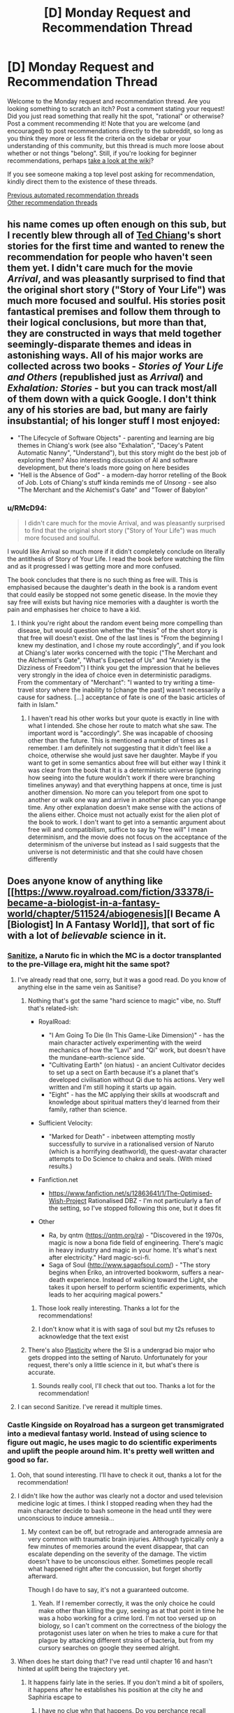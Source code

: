 #+TITLE: [D] Monday Request and Recommendation Thread

* [D] Monday Request and Recommendation Thread
:PROPERTIES:
:Author: AutoModerator
:Score: 44
:DateUnix: 1594652696.0
:DateShort: 2020-Jul-13
:END:
Welcome to the Monday request and recommendation thread. Are you looking something to scratch an itch? Post a comment stating your request! Did you just read something that really hit the spot, "rational" or otherwise? Post a comment recommending it! Note that you are welcome (and encouraged) to post recommendations directly to the subreddit, so long as you think they more or less fit the criteria on the sidebar or your understanding of this community, but this thread is much more loose about whether or not things "belong". Still, if you're looking for beginner recommendations, perhaps [[https://www.reddit.com/r/rational/wiki][take a look at the wiki]]?

If you see someone making a top level post asking for recommendation, kindly direct them to the existence of these threads.

[[https://www.reddit.com/r/rational/search?q=welcome+to+the+Recommendation+Thread+-worldbuilding+-biweekly+-characteristics+-companion+-%22weekly%20challenge%22&restrict_sr=on&sort=new&t=all][Previous automated recommendation threads]]\\
[[http://pastebin.com/SbME9sXy][Other recommendation threads]]


** his name comes up often enough on this sub, but I recently blew through all of [[https://en.wikipedia.org/wiki/Ted_Chiang][Ted Chiang]]'s short stories for the first time and wanted to renew the recommendation for people who haven't seen them yet. I didn't care much for the movie /Arrival/, and was pleasantly surprised to find that the original short story ("Story of Your Life") was much more focused and soulful. His stories posit fantastical premises and follow them through to their logical conclusions, but more than that, they are constructed in ways that meld together seemingly-disparate themes and ideas in astonishing ways. All of his major works are collected across two books - /Stories of Your Life and Others/ (republished just as /Arrival/) and /Exhalation: Stories/ - but you can track most/all of them down with a quick Google. I don't think any of his stories are bad, but many are fairly insubstantial; of his longer stuff I most enjoyed:

- "The Lifecycle of Software Objects" - parenting and learning are big themes in Chiang's work (see also "Exhalation", "Dacey's Patent Automatic Nanny", "Understand"), but this story might do the best job of exploring them? Also interesting discussion of AI and software development, but there's loads more going on here besides
- "Hell is the Absence of God" - a modern-day horror retelling of the Book of Job. Lots of Chiang's stuff kinda reminds me of /Unsong/ - see also "The Merchant and the Alchemist's Gate" and "Tower of Babylon"
:PROPERTIES:
:Author: The_Wadapan
:Score: 25
:DateUnix: 1594653672.0
:DateShort: 2020-Jul-13
:END:

*** u/RMcD94:
#+begin_quote
  I didn't care much for the movie Arrival, and was pleasantly surprised to find that the original short story ("Story of Your Life") was much more focused and soulful.
#+end_quote

I would like Arrival so much more if it didn't completely conclude on literally the antithesis of Story of Your Life. I read the book before watching the film and as it progressed I was getting more and more confused.

The book concludes that there is no such thing as free will. This is emphasised because the daughter's death in the book is a random event that could easily be stopped not some genetic disease. In the movie they say free will exists but having nice memories with a daughter is worth the pain and emphasises her choice to have a kid.
:PROPERTIES:
:Author: RMcD94
:Score: 13
:DateUnix: 1594657711.0
:DateShort: 2020-Jul-13
:END:

**** I think you're right about the random event being more compelling than disease, but would question whether the "thesis" of the short story is that free will doesn't exist. One of the last lines is "From the beginning I knew my destination, and I chose my route accordingly", and if you look at Chiang's later works concerned with the topic ("The Merchant and the Alchemist's Gate", "What's Expected of Us" and "Anxiety is the Dizziness of Freedom") I think you get the impression that he believes very strongly in the idea of choice even in deterministic paradigms. From the commentary of "Merchant": "I wanted to try writing a time-travel story where the inability to [change the past] wasn't necessarily a cause for sadness. [...] acceptance of fate is one of the basic articles of faith in Islam."
:PROPERTIES:
:Author: The_Wadapan
:Score: 6
:DateUnix: 1594659139.0
:DateShort: 2020-Jul-13
:END:

***** I haven't read his other works but your quote is exactly in line with what I intended. She chose her route to match what she saw. The important word is "accordingly". She was incapable of choosing other than the future. This is mentioned a number of times as I remember. I am definitely not suggesting that it didn't feel like a choice, otherwise she would just save her daughter. Maybe if you want to get in some semantics about free will but either way I think it was clear from the book that it is a deterministic universe (ignoring how seeing into the future wouldn't work if there were branching timelines anyway) and that everything happens at once, time is just another dimension. No more can you teleport from one spot to another or walk one way and arrive in another place can you change time. Any other explanation doesn't make sense with the actions of the aliens either. Choice must not actually exist for the alien plot of the book to work. I don't want to get into a semantic argument about free will and compatibilism, suffice to say by "free will" I mean determinism, and the movie does not focus on the acceptance of the determinism of the universe but instead as I said suggests that the universe is not deterministic and that she could have chosen differently
:PROPERTIES:
:Author: RMcD94
:Score: 3
:DateUnix: 1594660312.0
:DateShort: 2020-Jul-13
:END:


** Does anyone know of anything like [[https://www.royalroad.com/fiction/33378/i-became-a-biologist-in-a-fantasy-world/chapter/511524/abiogenesis][I Became A [Biologist] In A Fantasy World]], that sort of fic with a lot of /believable/ science in it.
:PROPERTIES:
:Author: benchlordTheSecond
:Score: 18
:DateUnix: 1594655374.0
:DateShort: 2020-Jul-13
:END:

*** [[https://www.fanfiction.net/s/12431866/1/Sanitize][Sanitize]], a Naruto fic in which the MC is a doctor transplanted to the pre-Village era, might hit the same spot?
:PROPERTIES:
:Author: fortycakes
:Score: 20
:DateUnix: 1594655562.0
:DateShort: 2020-Jul-13
:END:

**** I've already read that one, sorry, but it was a good read. Do you know of anything else in the same vein as Sanitise?
:PROPERTIES:
:Author: benchlordTheSecond
:Score: 8
:DateUnix: 1594655948.0
:DateShort: 2020-Jul-13
:END:

***** Nothing that's got the same "hard science to magic" vibe, no. Stuff that's related-ish:

- RoyalRoad:

  - "I Am Going To Die (In This Game-Like Dimension)" - has the main character actively experimenting with the weird mechanics of how the "Lavi" and "Qi" work, but doesn't have the mundane-earth-science side.
  - "Cultivating Earth" (on hiatus) - an ancient Cultivator decides to set up a sect on Earth because it's a planet that's developed civilisation without Qi due to his actions. Very well written and I'm still hoping it starts up again.
  - "Eight" - has the MC applying their skills at woodscraft and knowledge about spiritual matters they'd learned from their family, rather than science.

- Sufficient Velocity:

  - "Marked for Death" - inbetween attempting mostly successfully to survive in a rationalised version of Naruto (which is a horrifying deathworld), the quest-avatar character attempts to Do Science to chakra and seals. (With mixed results.)

- Fanfiction.net

  - [[https://www.fanfiction.net/s/12863641/1/The-Optimised-Wish-Project]] Rationalised DBZ - I'm not particularly a fan of the setting, so I've stopped following this one, but it does fit

- Other

  - Ra, by qntm ([[https://qntm.org/ra]]) - "Discovered in the 1970s, magic is now a bona fide field of engineering. There's magic in heavy industry and magic in your home. It's what's next after electricity." Hard magic-sci-fi.
  - Saga of Soul ([[http://www.sagaofsoul.com/]]) - "The story begins when Eriko, an introverted bookworm, suffers a near-death experience. Instead of walking toward the Light, she takes it upon herself to perform scientific experiments, which leads to her acquiring magical powers."
:PROPERTIES:
:Author: fortycakes
:Score: 15
:DateUnix: 1594658108.0
:DateShort: 2020-Jul-13
:END:

****** Those look really interesting. Thanks a lot for the recommendations!
:PROPERTIES:
:Author: benchlordTheSecond
:Score: 1
:DateUnix: 1594658895.0
:DateShort: 2020-Jul-13
:END:


****** I don't know what it is with saga of soul but my t2s refuses to acknowledge that the text exist
:PROPERTIES:
:Author: Sonderjye
:Score: 1
:DateUnix: 1594804937.0
:DateShort: 2020-Jul-15
:END:


***** There's also [[https://archiveofourown.org/works/16017161/chapters/37377839][Plasticity]] where the SI is a undergrad bio major who gets dropped into the setting of Naruto. Unfortunately for your request, there's only a little science in it, but what's there is accurate.
:PROPERTIES:
:Author: AcceptableBook
:Score: 8
:DateUnix: 1594662137.0
:DateShort: 2020-Jul-13
:END:

****** Sounds really cool, I'll check that out too. Thanks a lot for the recommendation!
:PROPERTIES:
:Author: benchlordTheSecond
:Score: 2
:DateUnix: 1594665488.0
:DateShort: 2020-Jul-13
:END:


**** I can second Sanitize. I've reread it multiple times.
:PROPERTIES:
:Author: Tell31
:Score: 3
:DateUnix: 1594655977.0
:DateShort: 2020-Jul-13
:END:


*** Castle Kingside on Royalroad has a surgeon get transmigrated into a medieval fantasy world. Instead of using science to figure out magic, he uses magic to do scientific experiments and uplift the people around him. It's pretty well written and good so far.
:PROPERTIES:
:Author: CaramilkThief
:Score: 16
:DateUnix: 1594663343.0
:DateShort: 2020-Jul-13
:END:

**** Ooh, that sound interesting. I'll have to check it out, thanks a lot for the recommendation!
:PROPERTIES:
:Author: benchlordTheSecond
:Score: 3
:DateUnix: 1594665426.0
:DateShort: 2020-Jul-13
:END:


**** I didn't like how the author was clearly not a doctor and used television medicine logic at times. I think I stopped reading when they had the main character decide to bash someone in the head until they were unconscious to induce amnesia...
:PROPERTIES:
:Author: TREB0R
:Score: 3
:DateUnix: 1594877834.0
:DateShort: 2020-Jul-16
:END:

***** My context can be off, but retrograde and anterograde amnesia are very common with traumatic brain injuries. Although typically only a few minutes of memories around the event disappear, that can escalate depending on the severity of the damage. The victim doesn't have to be unconscious either. Sometimes people recall what happened right after the concussion, but forget shortly afterward.

Though I do have to say, it's not a guaranteed outcome.
:PROPERTIES:
:Author: PrecariousBridge
:Score: 2
:DateUnix: 1594893794.0
:DateShort: 2020-Jul-16
:END:

****** Yeah. If I remember correctly, it was the only choice he could make other than killing the guy, seeing as at that point in time he was a hobo working for a crime lord. I'm not too versed up on biology, so I can't comment on the correctness of the biology the protagonist uses later on when he tries to make a cure for that plague by attacking different strains of bacteria, but from my cursory searches on google they seemed alright.
:PROPERTIES:
:Author: CaramilkThief
:Score: 2
:DateUnix: 1595010045.0
:DateShort: 2020-Jul-17
:END:


**** When does he start doing that? I've read until chapter 16 and hasn't hinted at uplift being the trajectory yet.
:PROPERTIES:
:Author: Sonderjye
:Score: 1
:DateUnix: 1594827669.0
:DateShort: 2020-Jul-15
:END:

***** It happens fairly late in the series. If you don't mind a bit of spoilers, it happens after he establishes his position at the city he and Saphiria escape to
:PROPERTIES:
:Author: CaramilkThief
:Score: 1
:DateUnix: 1594834789.0
:DateShort: 2020-Jul-15
:END:

****** I have no clue whn that happens. Do you perchance recall around what chapter?
:PROPERTIES:
:Author: Sonderjye
:Score: 1
:DateUnix: 1594939664.0
:DateShort: 2020-Jul-17
:END:

******* It happens after chapter 50, I went back and checked.
:PROPERTIES:
:Author: CaramilkThief
:Score: 2
:DateUnix: 1594940539.0
:DateShort: 2020-Jul-17
:END:

******** Thanks!
:PROPERTIES:
:Author: Sonderjye
:Score: 2
:DateUnix: 1594972200.0
:DateShort: 2020-Jul-17
:END:


*** Have you read the original isekai, /A Connecticut Yankee in King Arthur's Court/?
:PROPERTIES:
:Author: LazarusRises
:Score: 11
:DateUnix: 1594730433.0
:DateShort: 2020-Jul-14
:END:

**** No, I haven't. What's it about?
:PROPERTIES:
:Author: benchlordTheSecond
:Score: 1
:DateUnix: 1594735044.0
:DateShort: 2020-Jul-14
:END:

***** A 19th-century factory manager is knocked on the head & transported back to a semi-fictitious medieval England. He proceeds to use his knowledge of engineering, sanitation, and materials science to usher in an industrial & cultural revolution. It's Mark Twain, so quite funny and well-written but definitely old-fashioned.
:PROPERTIES:
:Author: LazarusRises
:Score: 12
:DateUnix: 1594735251.0
:DateShort: 2020-Jul-14
:END:

****** That sounds cool. I'll have to check it out. Thanks for the recommendation!
:PROPERTIES:
:Author: benchlordTheSecond
:Score: 3
:DateUnix: 1594740938.0
:DateShort: 2020-Jul-14
:END:

******* Sure thing! It's in the public domain and available on [[https://www.gutenberg.org/files/86/86-h/86-h.htm][Project Gutenberg]], too :)
:PROPERTIES:
:Author: LazarusRises
:Score: 7
:DateUnix: 1594752732.0
:DateShort: 2020-Jul-14
:END:

******** Ah, thanks a lot for the link!
:PROPERTIES:
:Author: benchlordTheSecond
:Score: 3
:DateUnix: 1594752902.0
:DateShort: 2020-Jul-14
:END:


****** Just finished this and, yeah, really good. Some really moving passages. Effective altruist types will like this.
:PROPERTIES:
:Author: Amonwilde
:Score: 3
:DateUnix: 1594837867.0
:DateShort: 2020-Jul-15
:END:


*** [deleted]
:PROPERTIES:
:Score: 7
:DateUnix: 1594675940.0
:DateShort: 2020-Jul-14
:END:

**** Those look really interesting, especially the computer science ones. Thanks a lot for the recommendations!
:PROPERTIES:
:Author: benchlordTheSecond
:Score: 3
:DateUnix: 1594719048.0
:DateShort: 2020-Jul-14
:END:


**** How many viewpoints are found in Displaced?
:PROPERTIES:
:Author: Sonderjye
:Score: 1
:DateUnix: 1595195860.0
:DateShort: 2020-Jul-20
:END:

***** There are around 4 main ones by group, eventually a few merge together
:PROPERTIES:
:Author: blackneoshifter
:Score: 1
:DateUnix: 1595269456.0
:DateShort: 2020-Jul-20
:END:


*** The [[https://www.goodreads.com/series/43333-conrad-stargard][Conrad Stargard Series]] has this. It's an uplift fic where an american engineer is transported to 13th century Poland, a decade or so before the mongol invasion, which he prepares for by uplifting poland into the industrial age.

The caveat is that it starts moderately chauvinistic and weird, and gets more so with every installment. If you can get past that the first 3-4 books are decent enough.

Another one is the [[https://www.goodreads.com/series/215776-destiny-s-crucible][Destiny's Crucible]] series where a chemist is transported to a small island on another world that's getting invaded by a large, powerful empire. Their tech is around 17-18th century.
:PROPERTIES:
:Author: GlueBoy
:Score: 4
:DateUnix: 1594782578.0
:DateShort: 2020-Jul-15
:END:


*** Dr. Stone is the story of how due to an unexplained incident, everyone on earth turns to stone, but then 3700 years later a genius is revived, and works out that he was revived due to bat guano dripping on him over the years, so he begins making nitric acid to try to revive more people, and restart civilization within his lifetime. Unfortunately, one of the first people he revives is a violent but not dumb anarcho primitivist, who wants to stop civilization from returning using his own revived society. This conflict only spans the first third of the current chapters, and I won't spoil the rest.
:PROPERTIES:
:Author: DAL59
:Score: 2
:DateUnix: 1594795792.0
:DateShort: 2020-Jul-15
:END:

**** Are the books better than the anime? Because I watched the anime, and while it's similar to IBBFW, it's far from rational. A real person in that situation would mess up /way/ more than Senku, wouldn't have an eidetic memory, and would probably go insane from getting stuck in a rock for 3,700 years while fully conscious.

It also treated science as a religion, often having it's characters preach the virtues of "believing in science".
:PROPERTIES:
:Author: D0TheMath
:Score: 3
:DateUnix: 1594940192.0
:DateShort: 2020-Jul-17
:END:

***** I loved the anime, but that was admittedly with consciously making some allowances for the fact that it's trying to be a fun adventure story (and pro-science propaganda) for young kids, basically copying battle manga/anime like Naruto and so on but making science the focus instead of battle. So I kind of have to agree with your criticism here as far as realism goes.

The bad guy is unrealistically strong, Senku unrealistically smart, devices tend to work unrealistically well, inspirational speeches tend to meet wide-eyed acceptance, etc., often just simply because it's that kind of story. But at the same time, it's a researched story, and conveys believable/true scientific concepts in terms of tech dependencies, and also pays good attention to things like continuity and character growth.
:PROPERTIES:
:Author: lsparrish
:Score: 8
:DateUnix: 1595088717.0
:DateShort: 2020-Jul-18
:END:


***** It wasn't rational when I was reading it. It felt like sherlock homes but SCIENCE! instead of crime solving.
:PROPERTIES:
:Author: Sonderjye
:Score: 3
:DateUnix: 1595172065.0
:DateShort: 2020-Jul-19
:END:


***** The books are better, and what was adapted was less than a quarter of the story so far.
:PROPERTIES:
:Author: DAL59
:Score: 2
:DateUnix: 1595098010.0
:DateShort: 2020-Jul-18
:END:


** Does anyone have any rational web fiction where the charters don't feel emotionally stunted?
:PROPERTIES:
:Author: ironistkraken
:Score: 10
:DateUnix: 1594759335.0
:DateShort: 2020-Jul-15
:END:

*** Maybe not rational to the standard you're hoping for, but Wildbow is pretty good at writing emotionally charged characters that are still smart. Worm is his most famous work but his other works are also good. I can especially attest for Twig, which has some great character work and dialogue. I've also heard good things about his latest story Pale.
:PROPERTIES:
:Author: CaramilkThief
:Score: 9
:DateUnix: 1595010357.0
:DateShort: 2020-Jul-17
:END:


*** Hear the Silence comes to mind, on ao3. Not strictly rational but it hits a lot of the notes.

Edit: Naruto fic from the second war
:PROPERTIES:
:Author: lmbfan
:Score: 4
:DateUnix: 1594867184.0
:DateShort: 2020-Jul-16
:END:


*** Worth the Candle has a big emphasis on characters feelings and introspection. Its pretty popular so you might have already read it.
:PROPERTIES:
:Author: lo4952
:Score: 3
:DateUnix: 1594861109.0
:DateShort: 2020-Jul-16
:END:

**** Already read.
:PROPERTIES:
:Author: ironistkraken
:Score: 2
:DateUnix: 1594865210.0
:DateShort: 2020-Jul-16
:END:


*** I wish I knew stories to recommend, but ironically HPMoR is maybe the only example that doesn't fall into the trap of making the characters play at Vulcans to some extent. It's a depressingly common contrivance of the genre at this point.
:PROPERTIES:
:Author: Revlar
:Score: 5
:DateUnix: 1594852271.0
:DateShort: 2020-Jul-16
:END:

**** I would try and write some, but I think I would be designated as a robot.
:PROPERTIES:
:Author: ironistkraken
:Score: 1
:DateUnix: 1594852396.0
:DateShort: 2020-Jul-16
:END:


*** [[http://mda.wtf/][My Delerium Alcazar]] is a user-input webcomic with a main character whose emotional stability isn't great but she's at least introspective enough to realize it
:PROPERTIES:
:Author: IICVX
:Score: 2
:DateUnix: 1594937530.0
:DateShort: 2020-Jul-17
:END:


*** Origin of Species is good at this. Red gets some robot moments, but a lot of that is depression or him purposefully trying to be analytical.
:PROPERTIES:
:Author: sibswagl
:Score: 1
:DateUnix: 1594957309.0
:DateShort: 2020-Jul-17
:END:


** Can anyone recommend a story where a person/being from a magical works gets 'isekaied' into our world? Or a litrpg that takes place in our world in a modern setting?
:PROPERTIES:
:Author: rshap1
:Score: 10
:DateUnix: 1594658777.0
:DateShort: 2020-Jul-13
:END:

*** By and large nearly all the ones I'm aware of are HFY-style awesome-things-we-take-for-granted porn - fun, but not exactly [[/r/rational][r/rational]] material (if you want some of those, I can certainly make a list :) ). I love that kind of setting almost as much as time travel though (and there is some overlap), so gonna +1 the heck out of the question in the hope others know things I've not encountered.

Charles Stross plays in this space quite a bit, and has the least frivolous takes I can think of, though this is not a strong statement. The Family Trade series has quite a few characters going both ways between medieval/fantasy and modern worlds. The Nightmare Stacks, from his Laundry series, has a POV fantasy character cross over to modern Britain, and follows that up with a full scale invasion - you don't need to have read the previous books in the series to enjoy this one.

The Strugatsky brothers have some uniquely depressing takes adjacent to this; [[https://en.wikipedia.org/wiki/The_Kid_from_Hell][The Kid from Hell]] is probably the closest.

EDIT: Neal Stephenson's The Rise and Fall of D.O.D.O also has some of this.
:PROPERTIES:
:Author: sl236
:Score: 8
:DateUnix: 1594661125.0
:DateShort: 2020-Jul-13
:END:


*** Not really rational, but The Devil Is A Part Timer is an anime about fantasy universe stock characters getting portaled into Tokyo and getting part-time jobs. It derives a lot of its humor from characters handling this sort of thing like responsible adults, which should have some overlap with the tastes around here.
:PROPERTIES:
:Author: jtolmar
:Score: 7
:DateUnix: 1594701237.0
:DateShort: 2020-Jul-14
:END:


*** Not something I would necessarily recommend, but [[https://en.wikipedia.org/wiki/Re:Creators][Re:Creators]] has several fictional characters being isekaied into the real world.
:PROPERTIES:
:Author: Badewell
:Score: 6
:DateUnix: 1594661860.0
:DateShort: 2020-Jul-13
:END:

**** Re:Creators is actually pretty fun just for the concept: the characters from various fictional hellworlds come to our world, and they have a few things they'd like to discuss with their authors.

On that note, Cop Craft also has fantasy-character-in-modern-world, although I wouldn't recommend it for any other reason or indeed suggest watching more than an episode since the storytelling falls apart completely later.

Hataraku Maou-Sama, on the other hand, although it's straight up comedy, has surprisingly good pacing and even worldbuilding.
:PROPERTIES:
:Author: sl236
:Score: 9
:DateUnix: 1594663332.0
:DateShort: 2020-Jul-13
:END:


*** Note: basically none of these are rational. Rational adjacent at best. You can try searching for "reverse isekai".

Devil is a Part Timer, Jahy-sama wa Kujikenai! are two comedy ones.

As for litrpg that takes place in our world, there are many litrpgs that take place in the modern setting post-apocalypse or in the modern world with a hidden magic/paranormal side (I am including VRMMORPGS in this category).

For ones that are strictly modern setting but with minimal paranormal stuff, I can't really think of any that aren't MC gets a system that helps them git gud at one specific job. Sometimes there's time travel.

Crazy Detective (Pretty ridiculous through and through; Barely even tries to explain itself. The only of the garbage novels I actually kept on reading, but that's because I like crime novels in general)

God of Music (haven't read)

God of Crime (Fun concept, bad ending)

Top Management (haven't read)

God of Cooking (Cooking tournament arcs :D)

Gourmet Food Supplier (Falls off really fast)

Pet King (kind of falls into the hidden magical side territory)

Genius of a Performing Arts High (haven't read)

God of Tennis (Barely translated)
:PROPERTIES:
:Author: pldl
:Score: 3
:DateUnix: 1594664034.0
:DateShort: 2020-Jul-13
:END:


*** Bokura no Kiseki is this, in a sense. It's not really a gender bender, despite the fact the MC is reincarnated princess from a fantasy kingdom. Reincarnated character have two sets of memories and struggle with that, so it's not a clear cut isekai, but it is enjoyable and the whodunnit-with-magic-experiments lets it be rational to a degree.
:PROPERTIES:
:Author: Revlar
:Score: 2
:DateUnix: 1594672759.0
:DateShort: 2020-Jul-14
:END:

**** Thank you for this, I'd never heard of it before and it looks good!
:PROPERTIES:
:Author: sl236
:Score: 2
:DateUnix: 1594801674.0
:DateShort: 2020-Jul-15
:END:


*** it is a short little novella, but I really liked:

[[https://www.amazon.com/Grum-Barbarian-Barista-Savage-Legends-ebook/dp/B075QN9MH5]]
:PROPERTIES:
:Author: Reply_or_Not
:Score: 1
:DateUnix: 1594675476.0
:DateShort: 2020-Jul-14
:END:


** [[https://forums.spacebattles.com/threads/a-young-womans-political-record-youjo-senki-saga-of-tanya-the-evil.660569/][A Young Woman's Political Record]] is a Youjo Senki AU fanfic that has been recommended here before, but I'm writing this to let people know that it's finished. The plot is that the mostly-rational main character of the magitech WW1 anime enters politics following a moderately worse version of canon (ie, like actual WW1) and succeeds /Springtime for Hitler/ style. There are minor issues with the worldbuilding that most people (not having any experience in national politics or international diplomacy outside of strategy video games, a couple whiggish biographies and some movies) will not notice and the small cast of characters are written very well. At present the epilogue has yet to be posted, but the author's rationale that the story must end because the lead has won and is no longer an outsider to the establishment is valid. 4/5

I would also like to recommend the excellent animated films of multiple oscar-nominee Don Hertzfeldt and his associates. All but his three feature-length works are on youtube and they display an excellent concern for the open psychological and existential questions concerning human mortality, with the three feature length works critically examining the question of identity with respect to transhumanism. 5/5

Finally, I recommend the pre-canon Naruto fanfic [[https://fanfiction.net/s/13338339/1][Compass of thy soul]] and it's sequel, [[https://fanfiction.net/s/13388642/1/Direct-thee-to-Peace][Direct thee to peace]], which finished last week. It is a capably written story about the rigors of internecine warfare on the military families in the setting, and the author has clearly researched the living conditions of pre-unification Japan. The sequel drops the ball to become a moderately hammy story about a family of patriarchs and scions coming to blows over their differences but it remains engaging and the cast are mostly rational even if breaks SoD on the nature of civil and military governance. 4/5
:PROPERTIES:
:Author: malariadandelion
:Score: 17
:DateUnix: 1594701836.0
:DateShort: 2020-Jul-14
:END:

*** As to YWPR, it's clear the author was sick of the story and just wanted it done with. The story was always tricky in terms of structure what with the central conceit being Tanya having no antagonist and very low stakes, so I don't blame him at all, but I remain disappointed as I became very invested in the story.
:PROPERTIES:
:Author: GlueBoy
:Score: 12
:DateUnix: 1594783716.0
:DateShort: 2020-Jul-15
:END:

**** They made a follow-up post explaining how the story had reached a point where it was no longer really about Tanya misconstruing things to unexpected success, but just what anyone with future knowledge could accomplish in that situation.
:PROPERTIES:
:Author: Flashbunny
:Score: 5
:DateUnix: 1594790246.0
:DateShort: 2020-Jul-15
:END:

***** That's just bad writing, though, not something that's out of his control.

Given that he's a pretty good writer, I think if he hadn't felt rushed by his obligation to patreon and browbeaten by spacebattles, he could have figured a better plot for the the third 'book'. Maybe an inversion of the conceit of the first two books, e.g. she tries to succeed and actually fails.
:PROPERTIES:
:Author: GlueBoy
:Score: 8
:DateUnix: 1594790713.0
:DateShort: 2020-Jul-15
:END:

****** Sure he could have, but why should he? The ending came out of left field, true, and was as much of disappointment to me as to many people; but as far as the reasons why it came, they are understandable.

He has two original stories that are taking off and can be properly monetized, and that are easier to write because there's no OTL to contend with, among other things. YWPR was great, and I'm sad to see it end, but I'm glad we got an ending at all.
:PROPERTIES:
:Author: Nnaelo
:Score: 7
:DateUnix: 1594801046.0
:DateShort: 2020-Jul-15
:END:

******* Yeah, the story had gotten to the point where it wasn't really about Tanya any more - to make a story about heads of state you need to have politics, and Tanya managed to fail to fail her way into the position of an unquestioned dictator.

If the author was going to continue things he needed to go back and redo the last ten-ish chapters.
:PROPERTIES:
:Author: IICVX
:Score: 9
:DateUnix: 1594826045.0
:DateShort: 2020-Jul-15
:END:


*** I quite liked Compass of thy soul and Direct thee to peace, but upon reflection the stories had super questionable pro-authoritarian politics. On a macro level the duology maintains that royalty is implicitly better than everyone else due to, effectively, the divine right of kings (in this case as expressed by the Uchiha doujutsu), and that everything would have been better if the Senju had just known their place.

There was also a bunch of weird Christian stuff in the background - there's very little mention of the Kamis at all but whenever it comes up the MC makes vague references to believing in monotheism still, and the reincarnated MC introduces a bunch of our-world songs to the Uchiha clan, at least one of which is from Veggie Tales. It's fine and mostly stays out of the way, up until like the last couple of paragraphs in DTP, where you're smashed over the head with a literal deathbed conversion.

Both stories were good, don't get me wrong, but if you dislike getting ambushed by Christian (or authoritarian) themes in novels you should go into them with your eyes open.
:PROPERTIES:
:Author: IICVX
:Score: 10
:DateUnix: 1594782471.0
:DateShort: 2020-Jul-15
:END:

**** u/serge_cell:
#+begin_quote
  but upon reflection the stories had super questionable pro-authoritarian politics.
#+end_quote

Authoritarian ruling power weren't always socially backward. Social progress from feudal conglomerates was toward absolute power of the king. On that stage the kings were often in symbiotic relationship with [[https://en.wikipedia.org/wiki/Estates_of_the_realm#Third_Estate][Third Estate]] - upper and middle strata of commoners, especially with free cities. Democracy can exists in feudal society, but [[https://en.wikipedia.org/wiki/Golden_Liberty][results often disastrous for lower classes]]
:PROPERTIES:
:Author: serge_cell
:Score: 4
:DateUnix: 1595055939.0
:DateShort: 2020-Jul-18
:END:


**** I think the pro-authoritarian slant is a consequence of writing a non-revolutionary in the Naruto setting but I would say that the other themes don't really show up for more than a second before the beginning of the sequel. To me, that seems an unfortunate consequence of the author's biases rather than a deliberate effort to affect the audience, which isn't a dealbreaker. YMMV.
:PROPERTIES:
:Author: malariadandelion
:Score: 3
:DateUnix: 1594867884.0
:DateShort: 2020-Jul-16
:END:


*** u/NTaya:
#+begin_quote
  Don Hertzfeldt
#+end_quote

Seconding the recommendation. /World of Tomorrow/ is my favorite animated short of all time, although I can't really explain why aside from "it really resonates with me for some reason."
:PROPERTIES:
:Author: NTaya
:Score: 2
:DateUnix: 1594905292.0
:DateShort: 2020-Jul-16
:END:

**** It really resonates with everybody.
:PROPERTIES:
:Author: malariadandelion
:Score: 2
:DateUnix: 1594934032.0
:DateShort: 2020-Jul-17
:END:

***** Not with the Oscars' jury, though. :(
:PROPERTIES:
:Author: NTaya
:Score: 1
:DateUnix: 1594936108.0
:DateShort: 2020-Jul-17
:END:

****** They don't watch most of the nominees.
:PROPERTIES:
:Author: malariadandelion
:Score: 2
:DateUnix: 1594938659.0
:DateShort: 2020-Jul-17
:END:


** Book 16 of the Dresden Files series drops tomorrow, so now's as good a time as any to recommend the series. It's about a private detective who is a wizard. I recommend the series for its very large and enjoyable world and the wide breadth of characters, both of which seem to grow with every book. You have interesting fairies (who love making deals), several flavours of vampires, fallen angels, vague Lovecraftian threats slowly coming nearer, vanilla mortal gangsters, wizard politics, holy knights, and all kinds of other fun stuff. Most religions are true to some degree, as well. Not rational/ist/, but most of the time the characters actively and intelligently pursue their goals, and there are some clever plots and traps throughout.

Downsides: Some readers think the main character is sexist because he doesn't like hurting women and doesn't expect them to betray him or beat him in a fair fight, but I do feel the need to point out that this is a character flaw that actively hurts him again and again, and he gradually learns not to make those mistakes. Also it was the author's first book series, so the first two books are significantly less enjoyable than the rest, but you can easily start with book 3 for vampires or book 4 for fairy politics and not miss much (The author made an effort to make them good entry points)... Or you can power through the first two books if you want. They aren't /bad/, they just aren't great like what comes after.

The audiobooks are fantastic, as well. Narrated by James Marsters, who played Spike in Buffy the Vampire Slayer.
:PROPERTIES:
:Author: Rhamni
:Score: 15
:DateUnix: 1594682188.0
:DateShort: 2020-Jul-14
:END:

*** Holy fuck thanks!

I still don't understand why amazon can't just tell me when a new book of a series where I have literally all the previous ones on kindle comes out. Like, what?
:PROPERTIES:
:Author: Anderkent
:Score: 7
:DateUnix: 1594778679.0
:DateShort: 2020-Jul-15
:END:

**** they're super on point telling you about new releases from an author whose book you read half of two years ago tho
:PROPERTIES:
:Author: IICVX
:Score: 1
:DateUnix: 1594859898.0
:DateShort: 2020-Jul-16
:END:


**** You should be able to. If you go to the [[https://smile.amazon.com/Peace-Talks-Dresden-Files-Book-ebook/dp/B082S1N87S][amazon page]] there's a follow button next to the authors name, right under the cover image.
:PROPERTIES:
:Author: Watchful1
:Score: 1
:DateUnix: 1594924015.0
:DateShort: 2020-Jul-16
:END:


*** Wait tomorrow? Holy shit. Thanks!
:PROPERTIES:
:Author: narfanator
:Score: 4
:DateUnix: 1594775862.0
:DateShort: 2020-Jul-15
:END:

**** It's out now. I have already listened most of the way through the audio version.
:PROPERTIES:
:Author: Rhamni
:Score: 2
:DateUnix: 1594776460.0
:DateShort: 2020-Jul-15
:END:


*** Seconding to start on book three. If you like the series you'll go back to book 1 & 2 some time later to get the details or just read it on a wiki, but starting on books 1 or 2 will make you wonder why it was recommended. There are significant plot arcs started in book 3 that don't get tied up until book 10 /Changes/ or later.
:PROPERTIES:
:Author: Empiricist_or_not
:Score: 8
:DateUnix: 1594686123.0
:DateShort: 2020-Jul-14
:END:


*** Thank you for the reminder!

It's an absolutely great series! It's my personal favorite "scrappy hero" story of all time. I would recommend it to anyone who would enjoy: urban fantasy, close quarters magic combat, or fantasy detective stories.
:PROPERTIES:
:Author: RetardedWabbit
:Score: 2
:DateUnix: 1594793006.0
:DateShort: 2020-Jul-15
:END:


*** u/Nimelennar:
#+begin_quote
  Some readers think the main character is sexist because he doesn't like hurting women and doesn't expect them to betray him or beat him in a fair fight,
#+end_quote

Well, that, and there's a definite male gaze going on, where he tends to describe women primarily based on how sexually attractive he finds them. Even his best friend's teenaged daughters, which gets squickier each time a few years passes and the next daughter hits puberty.

Yes, some of that can be excused by him being possessed by the spirit of primal instinct, but this was going on well before that happened.
:PROPERTIES:
:Author: Nimelennar
:Score: 1
:DateUnix: 1595286616.0
:DateShort: 2020-Jul-21
:END:


** Any recommendations for futuristic people getting isekaied, or crash landing, into a fantasy world? Preferably with a focus on them using the technology they brought with them rather than using their knowledge to build things. I read [[https://www.royalroad.com/fiction/31468/the-cosmic-interloper][The Cosmic Interloper]] which is just what I'm looking for, but is incomplete. It has (minor spoilers) a paladin attacks the protagonist by summoning a spirit, which they realize is a brain wave like you would see from a scanner being broadcasted. So they record it, then start it up as a simulation on their brain computer and talk to the spirit. Also [[https://www.royalroad.com/fiction/31129/fantasy-world-epsilon-30-10][Fantasy World Epsilon 30-10]] which wasn't nearly as good.
:PROPERTIES:
:Author: Watchful1
:Score: 9
:DateUnix: 1594663830.0
:DateShort: 2020-Jul-13
:END:

*** There's a factorio multicrossover called Factory Isolation, where the protagonist is given a dimensional teleporter and access to the Factorio world to scale up his tech and go and uplift other worlds. Another story similar to that is called Cruel to be Kind, which is an SI story but without too much pandering (I think?). Cruel to be Kind follows the author as he uses his dimensional teleporter to go to different worlds to steal their tech and build his own kingdom. They can both be found on Spacebattles.
:PROPERTIES:
:Author: CaramilkThief
:Score: 3
:DateUnix: 1594702285.0
:DateShort: 2020-Jul-14
:END:


*** Someone asked this recently in a previous recs thread and I suggested [[http://www.watt-evans.com/thecyborgandthesorcerers.shtml][The Cyborg and the Sorcerers]] - if that wasn't you, it might be worthwhile to dig up the thread from (I think) a month ago or so, which had a few other recommendations as well.
:PROPERTIES:
:Author: IICVX
:Score: 1
:DateUnix: 1594782804.0
:DateShort: 2020-Jul-15
:END:


** Hey guys, I just finished A Thing Of Vikings and I'm looking for something of similar length or longer to read, preferably fantasy, that it's either finished or regularly updated. I've already looked into everything on the tvtropes, the wiki, top web fiction, the first 20 pages of royalroad's active only ranking and the most popular stuff(mostly quests) on sufficient velocity, I haven't really checked spece battles out. If it's a translation I'm only interested if the grammar is at least a 7/10, because I tried reading release that witch and it was impossible. And lastly while I don't mind if it's ff I really couldn't get into the original Worm.
:PROPERTIES:
:Author: incamaDaddy
:Score: 3
:DateUnix: 1594686932.0
:DateShort: 2020-Jul-14
:END:

*** - Forged Destiny by Coeur Al'aran is a rwby litrpg AU. The world of remnant has levels and classes, which are further separated into castes basically. Jaune is a blacksmith who wants to be a Hero (basically hunters). Really good AU, pretty much a whole new world and cast of characters with the names from rwby. Not that rational but complete and writing quality is pretty good.

- Ar'Kendrythist and Zombie Knight Saga on Royalroad. They're probably in the first 20 pages in royalroad but if you haven't read either I strongly recommend both.

- I hear good things about Purple Days, a timeloop story involving Joffrey from GoT. It's also pretty long at around 730k words.
:PROPERTIES:
:Author: CaramilkThief
:Score: 5
:DateUnix: 1594705064.0
:DateShort: 2020-Jul-14
:END:

**** Thx for answering, I've checked out forged destiny but I kinda didn't like it. However I'm already reading both zombie knight and ar'kendrythist and I'll look into purple days.
:PROPERTIES:
:Author: incamaDaddy
:Score: 2
:DateUnix: 1594725346.0
:DateShort: 2020-Jul-14
:END:


** I've got two things two recommend today. TW: Ponies

*First*, I want to recommend basically everything by *Forthwith*([[https://www.fanfiction.net/u/3196486/Forthwith16][fanfic]], [[https://www.fimfiction.net/user/173607/Forthwith/stories][fimfic]]), especially the mlp fanfics [[https://www.fimfiction.net/story/174671/seeking-power][Seeking Power]] , [[https://www.fimfiction.net/story/196256/the-moons-apprentice][The Moon's Apprentice]] , and the Code Geass fic [[https://www.fanfiction.net/s/12870721/1/Kallen-Stadtfeld-Countess-of-Britannia][Kallen Stadtfeld, Countess of Britiannia]].

Forthwith's stories are inspired by HPMOR, often fairly explicitly. Both the MLP fics have a main character very similar to HJPEV and relationships/strategies that will feel familiar. Also, as you might imagine, it doesn't take much for Lelouch from Code Geass to be a rationalist. Overall, the writing is high quality, the plotting is good, and the humor is fun. The Moon's Apprentice is complete, Seeking Power was just majorly revised with an eye toward continuation, and the Code Geass Fic updates in batches every few months. Also, I wouldn't be shocked if the author is on this subreddit, so hello! if that's the case.

*Second*, I kind of want to recommend the mlp fic [[https://www.fimfiction.net/story/25966/austraeoh][Austraeoh]]

I say kind of because there are some major pros and cons to this fic, which I'll go through, but it's just so unique I want to talk about it for a little bit.

*What is Austraeoh about?*

Austraeoh is an epic journey. It is long. No, really, it's longer than what you're thinking. At almost 3.7 million words it is currently roughly 3 times the length of Worm and about 1.5 times the current length of A Practical Guide to Evil. It's one of the longest works in the English language. After a two-year hiatus it just started updating again, so who knows how far there still is to go. It features a single main character, Rainbow Dash, traveling east, and touches on various companions that join and leave her along the way. Book 1 is basically a standalone. Books 2-6 are a set which introduce some wonderful side characters. Books 7-8 mark a new start, and Book 9 (in progress) continues from book 8, but is clearly a significant break from the previous books.

*Pros:*

- Some very interesting plotting. In particular, the hero/villain plotting and counter plotting toward the end of the eighth book is some of the most unique I've read with a final outcome that hits like a freight train. The villains throughout are compelling and frightening without being copycats of one another. I'd say most characters behave reasonably, without too many egregious idiot balls, but there are a few. To be fair, the main character is not known for her intelligence. I don't recall anything that broke my suspension of disbelief too much, but I have a high tolerance for that type of thing.
- Fairly fast pace. Because the main character is constantly traveling, local plot points are brought up and resolved at a reasonable speed. Overarching points take longer but there is definite development fairly frequently. It's certainly not just a meandering mess of hanging plot points that you might fear from it's length.
- Characters are a strong point. They are by and large well rendered and enjoyable. Rainbow Dash really grows and develops as a person (pony) and in later books that comes into fascinating conflict with who she used to be. I don't like original characters as a rule, but the ones in this series really won me over with their diverse voices and unique perspectives. Good characters do bad things and vice versa, and they grow and learn from the experience. (One dude is blind but has a magical echo-location device, which obviously isn't personality based, but is awesome.)
- Epic scale/stakes. The series touches on things like ringworlds and cosmic civilizations. This is more the underlying plot than the main one, so think of it as a bonus rather than the primary reason to read the series. In addition, the stakes in each conflict Rainbow Dash gets into feel very real. She doesn't always win and when she fails there are real consequences for her or for characters she (and the reader) have come to care about. There are a few emotional farewells, and one in particular at which I shed a tear.

*Cons:*

- Writing is idiosyncratic. I won't say bad, because it's not, but it varies widely in level of maturity. Some of the emotional scenes are incredibly weighty and well written, while some of the humor is crude and goes on for far too long. Other sections are shockingly dark. Children get tortured/killed, both on screen and off. It's not for the faint of heart, but looking at a chapter at random you wouldn't guess how dark it can get. Also, the author uses words that I've never seen anywhere else. They're immediately intelligible, but somewhat strange.
- Length. I said it before, but in all honesty, I'm not sure this series is better than the sum value of the ten or so other books you could read in the meantime. Fortunately, it's written in fairly discrete increments, so it's relatively easy to put down and pick back up. I am glad I read it, but I can't imagine rereading it.
- Unfinished. The author is writing again, after quite a long time, but there is still clearly quite some ways to go before the end of this journey. I hope he makes it to the end, but I don't think even he would guarantee it.

*Final thoughts:* this is by the author of [[https://www.fimfiction.net/story/19198/background-pony][Background Pony]] which I can wholeheartedly recommend and is one of the MLP fandom's favorite stories. He knows how to write a dramatic and impactful story. I personally find something deeply satisfying about starting an absurdly long series and having it feel like a worthwhile journey as I slowly work my way through it. In some ways, odd as it sounds, this series reminds me of the [[https://www.goodreads.com/series/43493-malazan-book-of-the-fallen][Malazan Book of the Fallen]] (another very good, very long, occasionally very dark series).

If you're uncertain, I'd say give it at least through book 2. The first book sets up a lot of things, but the second book is where the world really starts to expand and the secondary characters come into their own. As I said, it's not for everyone, but I think it might appeal to some of the people on this subreddit. At the very least, I hope you marvel at the time and energy this one strange person has put into a single story.

Also there is (light book 1 spoilers) [[https://www.youtube.com/watch?v=btPA8FFeDLw][fan music]] and (book 1 spoilers)[[https://www.youtube.com/watch?v=18tWAkwuOqc][animation]]
:PROPERTIES:
:Author: ExiledQuixoticMage
:Score: 9
:DateUnix: 1594682097.0
:DateShort: 2020-Jul-14
:END:

*** Background Pony is incredibly depressing, one of those “Whenever I find my will to live becoming too strong, I read it” works. I regret reading it and wish I wasn't reminded it existed.

I agree with your other recommendations.
:PROPERTIES:
:Author: wowthatsucked
:Score: 7
:DateUnix: 1594699483.0
:DateShort: 2020-Jul-14
:END:

**** Archive crawlers, please take the above user's words to heart. In my opinion, it's a damn trap. A beautiful, heartwrenching trap. It baits you along with hope, and then twists the knife...

It's a wonderful story, but you should probably avoid it if you suffer from depression like me.
:PROPERTIES:
:Author: ThePhrastusBombastus
:Score: 2
:DateUnix: 1596257809.0
:DateShort: 2020-Aug-01
:END:


*** u/dinoseen:
#+begin_quote
  *Cons:*

  - MLP
#+end_quote
:PROPERTIES:
:Author: dinoseen
:Score: 10
:DateUnix: 1594761246.0
:DateShort: 2020-Jul-15
:END:


*** Oh man, I didn't know Forthwith had a Code Geass story. Thanks for the heads up.
:PROPERTIES:
:Author: Charlie___
:Score: 2
:DateUnix: 1594777976.0
:DateShort: 2020-Jul-15
:END:


** [[http://starterserials.com/active/the-beginners-guide-to-magical-site-licensing/in-which-a-man-with-a-headache-does-a-spell/][The Beginner's Guide to Magical Site Licensing]] has a rational magic system where magic obeys a non-scalar law. The more people who cast a specific spell the weaker it becomes. The archmages are motivated to keep their spells a secret and have developed a version of magical intellectual property law to regulate use of spells. The author has [[https://smile.amazon.com/Beginners-Guide-Magical-Licensing-ebook/dp/B07NK7GTBS/ref=smi_www_rco2_go_smi_g4368549507?_encoding=UTF8&%2AVersion%2A=1&%2Aentries%2A=0&ie=UTF8][published]] the first book on kindle if you want to support them.
:PROPERTIES:
:Author: andor3333
:Score: 6
:DateUnix: 1594667858.0
:DateShort: 2020-Jul-13
:END:

*** Didn't really focus on the magic system or intellectual property aspects, and the antagonist was extremely irrational. Two main characters, and the author liked to substitute inconclusive action scenes for plot movement. I finished it but wouldn't recommend in this sub.
:PROPERTIES:
:Author: Judah77
:Score: 5
:DateUnix: 1594691196.0
:DateShort: 2020-Jul-14
:END:

**** I thought it was rational because the spellmaking technology is suppressed due to an actual reason instead of just being arbitrary or because the protagonist was some sort of magical genius (The efficient light creation meta-spell is an antimeme because it potentially creates a false vacuum collapse that hasn't been seen yet b/c of the anthropic principle). The magic system does operate under an IP system which makes sense given the rules described, gives special keys to spells to access them, has an entity with all the spells to enforce the compact, and takes steps to catch people who have found the potential antimeme through monopolistic contracts to report new sellers. Animals and plants naturally evolve and cast spells but end up bottlenecked by the non-scalar law so are limited to local areas. People get around the non-scalar law with the communication trick measuring intensity changes in a spell. The villain is moustache twirlingly evil but gets rid of enemies because he doesn't want to teach dozens of new archmages who will then break his monopoly on the technology he makes all his money from after a leak of half of the secret meta-spell online makes it obvious to anyone. It definitely isn't on the level of HPMOR or Ra but attempts to take itself seriously as a system and doesn't throw out its own rules for inconsistent reasons.
:PROPERTIES:
:Author: andor3333
:Score: 2
:DateUnix: 1594693174.0
:DateShort: 2020-Jul-14
:END:


** I've recently found [[https://www.royalroad.com/fiction/32807/dark-skies][Dark Skies]] to be extremely addicting and enjoyable.

The POV character figures out life and challenges from a near tabula rasa state. They are both very clever and also intentionally written as lacking in common sense, which I greatly enjoyed. It's a well written perspective which I found scratched my rationalist itches as the MC figures out the world around them.

The author is very good at what I view as a sort of slow burn intensity. Obstacles are set up for the MC and then you watch over an arc as they figure out the bits and pieces to required to meet the current challenge. YMMV if this is a pacing style you enjoy - it can get rather drawn out and intense. I found it very addicting.

I wouldn't quite say it meets the bar of being rational, but some of the elements are there. Going by the sidebar, there is definitely focus on intelligent characters solving problems through creative applications of knowledge and resources. Plenty of intellectual payoff so far too.

On the non-rational side, worldbuilding is hit and miss. A lot of thought goes into many pieces of it, but at the same time some others feel like they were initially tacked on for the convenience of the current plot with acceptable but not great explanations later (one example: a species of small animals that can climb trees for a clear and pronounced benefit, but don't 'because they are too stupid to realize this'). The same is true for apparent goals and motives. Sometimes side character actions seem a little plot motivated, although mostly the motivations are well fleshed out.

Overall, I'd still recommend the fiction as a highly enjoyable read - especially for those that enjoy rationalist characters - although it falls somewhat short of the bar to be fully considered rational.
:PROPERTIES:
:Author: happyfridays_
:Score: 6
:DateUnix: 1594913749.0
:DateShort: 2020-Jul-16
:END:


** Some books I read a couple of hundred words and I can't put it down, and will read for hours at a time rather than do so. (Luminosity, Hunger Games, The Martian, The Handmaid's Tale to name a few of the most marked). I want to read them a second, third, fourth, eleventh time just for the pleasure of having my eyes so blessed.

Some books I read, but I have to put effort in to make the time, and overall I enjoy them, but it's a very different experience to the above. (Like right now I'm reading The Long Dark Teatime of the Soul, which falls into that category).

So, uh, do people tend to only read books in the first category? Am I wasting my time by reading too many books in the second? Do people have heuristics they use to choose books? Or do they just download Kindle samples with reckless abandon and if they're swept up happily buy the full article?

Oh, and since this /is/ the recommendation thread, what are books that fall into the first category for you?
:PROPERTIES:
:Author: MagicWeasel
:Score: 4
:DateUnix: 1594691950.0
:DateShort: 2020-Jul-14
:END:

*** If I've paid money for a book, I usually force myself through rough patches, but if it's just something I found on the internet one day and bookmarked it, I won't make myself continue reading it if I don't enjoy it. Sunk cost fallacy, probably.
:PROPERTIES:
:Author: BavarianBarbarian_
:Score: 3
:DateUnix: 1594826394.0
:DateShort: 2020-Jul-15
:END:


*** I read books in the first category, but that's because I find that once I get reading I don't really stop until some other stimulus is imposed upon me. The only reason I cant read something is that, 1 its really bad, like really really bad. 2 that I get angry at the situation or embarrassed for the MC. So when like in Rom com an easily avoided misunderstanding is happening I can't stand it. A more rational example is when in Pokemon OOS in chapter 58 they aren't listening to professionals and I am currently stuck and can't go further because I just know something bad is gonna happen to them.
:PROPERTIES:
:Author: ironistkraken
:Score: 2
:DateUnix: 1594775899.0
:DateShort: 2020-Jul-15
:END:


** Anyone know where I can find a pdf or epub version of /Pokemon: The Origin of Species/?
:PROPERTIES:
:Score: 2
:DateUnix: 1594688935.0
:DateShort: 2020-Jul-14
:END:

*** [[http://ficsave.xyz/]], for all your fanfic to ebook needs
:PROPERTIES:
:Author: sephirothrr
:Score: 7
:DateUnix: 1594694521.0
:DateShort: 2020-Jul-14
:END:

**** Thank you so much! As someone who refuses to read long-form works on anything but my Kindle, this is /exactly/ what I was looking for.
:PROPERTIES:
:Score: 2
:DateUnix: 1594699700.0
:DateShort: 2020-Jul-14
:END:

***** You also may be interested in FanFicFare. It's a free and open source program that most people use as a Calibre plugin. It's extremely configurable and will create clean and consistent ebooks from pretty much any website you can think of, and a ton that you can't.

It also can be used to track updates so you don't need to manually check these things.
:PROPERTIES:
:Author: lillarty
:Score: 6
:DateUnix: 1595043893.0
:DateShort: 2020-Jul-18
:END:

****** Thank you so much for the tip!

I've been getting into rational fics lately, so this is a huge boon.
:PROPERTIES:
:Score: 1
:DateUnix: 1595048349.0
:DateShort: 2020-Jul-18
:END:


** Any good books for DND theme rational fiction ? I have read HPN20 and mother of learning, especially HPN20.
:PROPERTIES:
:Author: swapoer
:Score: 2
:DateUnix: 1595163746.0
:DateShort: 2020-Jul-19
:END:

*** Two Year Emperor is somewhat flawed, I feel, but when it's good it delivers on the rational exploration of D&D munchkinry pretty hard.
:PROPERTIES:
:Author: megazver
:Score: 1
:DateUnix: 1595195000.0
:DateShort: 2020-Jul-20
:END:

**** It is indeed somewhat flawed. I never finish it. Thanks for the reply.
:PROPERTIES:
:Author: swapoer
:Score: 1
:DateUnix: 1595220209.0
:DateShort: 2020-Jul-20
:END:
